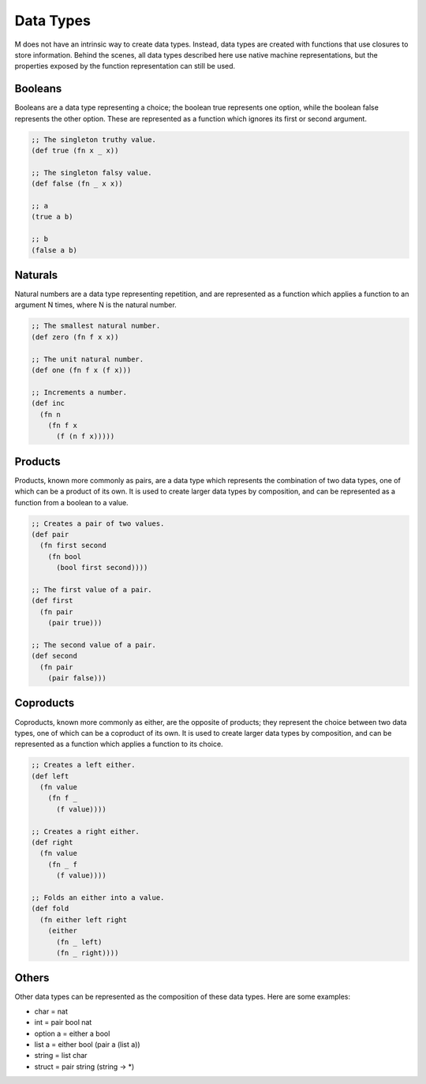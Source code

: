 .. _sect-datatypes:

**********
Data Types
**********

M does not have an intrinsic way to create data types. Instead, data types are
created with functions that use closures to store information. Behind the
scenes, all data types described here use native machine representations, but
the properties exposed by the function representation can still be used.

Booleans
========

Booleans are a data type representing a choice; the boolean true represents one
option, while the boolean false represents the other option. These are
represented as a function which ignores its first or second argument.

.. code-block:: lisp

    ;; The singleton truthy value.
    (def true (fn x _ x))

    ;; The singleton falsy value.
    (def false (fn _ x x))

    ;; a
    (true a b)

    ;; b
    (false a b)

Naturals
========

Natural numbers are a data type representing repetition, and are represented
as a function which applies a function to an argument N times, where N is the
natural number.

.. code-block:: lisp

    ;; The smallest natural number.
    (def zero (fn f x x))

    ;; The unit natural number.
    (def one (fn f x (f x)))

    ;; Increments a number.
    (def inc
      (fn n
        (fn f x
          (f (n f x)))))

Products
========

Products, known more commonly as pairs, are a data type which represents the
combination of two data types, one of which can be a product of its own. It is
used to create larger data types by composition, and can be represented as a
function from a boolean to a value.

.. code-block:: lisp

    ;; Creates a pair of two values.
    (def pair
      (fn first second
        (fn bool
          (bool first second))))

    ;; The first value of a pair.
    (def first
      (fn pair
        (pair true)))

    ;; The second value of a pair.
    (def second
      (fn pair
        (pair false)))

Coproducts
==========

Coproducts, known more commonly as either, are the opposite of products; they
represent the choice between two data types, one of which can be a coproduct of
its own. It is used to create larger data types by composition, and can be
represented as a function which applies a function to its choice.

.. code-block:: lisp

    ;; Creates a left either.
    (def left
      (fn value
        (fn f _
          (f value))))

    ;; Creates a right either.
    (def right
      (fn value
        (fn _ f
          (f value))))

    ;; Folds an either into a value.
    (def fold
      (fn either left right
        (either
          (fn _ left)
          (fn _ right))))

Others
======

Other data types can be represented as the composition of these data types. Here
are some examples:

- char = nat
- int = pair bool nat
- option a = either a bool
- list a = either bool (pair a (list a))
- string = list char
- struct = pair string (string -> *)
